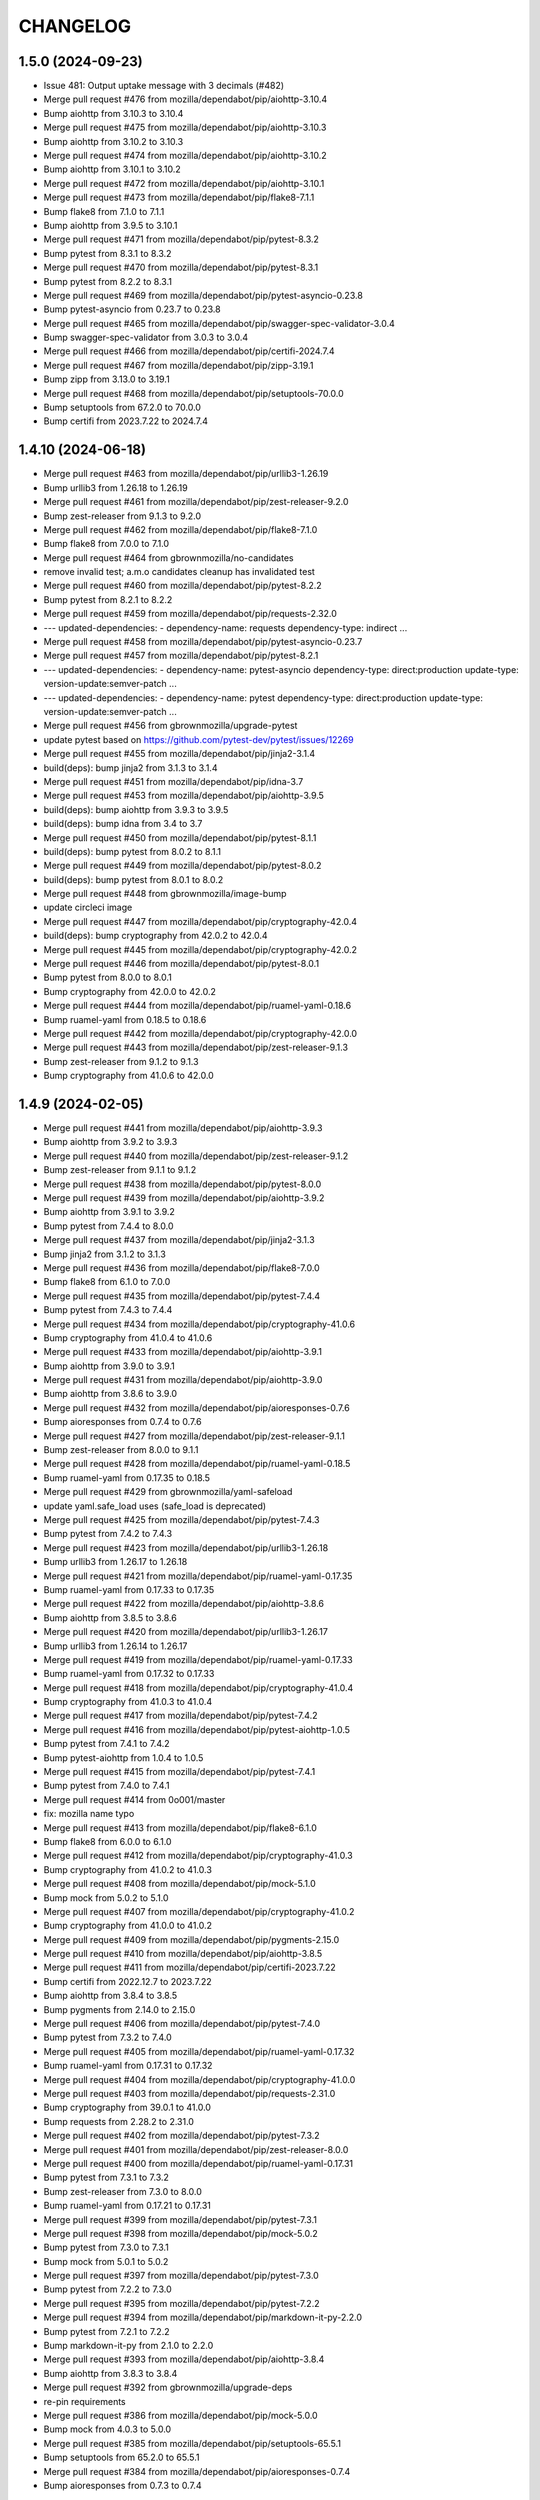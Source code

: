 CHANGELOG
=========

1.5.0 (2024-09-23)
------------------

- Issue 481: Output uptake message with 3 decimals (#482)

- Merge pull request #476 from mozilla/dependabot/pip/aiohttp-3.10.4

- Bump aiohttp from 3.10.3 to 3.10.4

- Merge pull request #475 from mozilla/dependabot/pip/aiohttp-3.10.3

- Bump aiohttp from 3.10.2 to 3.10.3

- Merge pull request #474 from mozilla/dependabot/pip/aiohttp-3.10.2

- Bump aiohttp from 3.10.1 to 3.10.2

- Merge pull request #472 from mozilla/dependabot/pip/aiohttp-3.10.1

- Merge pull request #473 from mozilla/dependabot/pip/flake8-7.1.1

- Bump flake8 from 7.1.0 to 7.1.1

- Bump aiohttp from 3.9.5 to 3.10.1

- Merge pull request #471 from mozilla/dependabot/pip/pytest-8.3.2

- Bump pytest from 8.3.1 to 8.3.2

- Merge pull request #470 from mozilla/dependabot/pip/pytest-8.3.1

- Bump pytest from 8.2.2 to 8.3.1

- Merge pull request #469 from mozilla/dependabot/pip/pytest-asyncio-0.23.8

- Bump pytest-asyncio from 0.23.7 to 0.23.8

- Merge pull request #465 from mozilla/dependabot/pip/swagger-spec-validator-3.0.4

- Bump swagger-spec-validator from 3.0.3 to 3.0.4

- Merge pull request #466 from mozilla/dependabot/pip/certifi-2024.7.4

- Merge pull request #467 from mozilla/dependabot/pip/zipp-3.19.1

- Bump zipp from 3.13.0 to 3.19.1

- Merge pull request #468 from mozilla/dependabot/pip/setuptools-70.0.0

- Bump setuptools from 67.2.0 to 70.0.0

- Bump certifi from 2023.7.22 to 2024.7.4


1.4.10 (2024-06-18)
-------------------

- Merge pull request #463 from mozilla/dependabot/pip/urllib3-1.26.19

- Bump urllib3 from 1.26.18 to 1.26.19

- Merge pull request #461 from mozilla/dependabot/pip/zest-releaser-9.2.0

- Bump zest-releaser from 9.1.3 to 9.2.0

- Merge pull request #462 from mozilla/dependabot/pip/flake8-7.1.0

- Bump flake8 from 7.0.0 to 7.1.0

- Merge pull request #464 from gbrownmozilla/no-candidates

- remove invalid test; a.m.o candidates cleanup has invalidated test

- Merge pull request #460 from mozilla/dependabot/pip/pytest-8.2.2

- Bump pytest from 8.2.1 to 8.2.2

- Merge pull request #459 from mozilla/dependabot/pip/requests-2.32.0

- --- updated-dependencies: - dependency-name: requests   dependency-type: indirect ...

- Merge pull request #458 from mozilla/dependabot/pip/pytest-asyncio-0.23.7

- Merge pull request #457 from mozilla/dependabot/pip/pytest-8.2.1

- --- updated-dependencies: - dependency-name: pytest-asyncio   dependency-type: direct:production   update-type: version-update:semver-patch ...

- --- updated-dependencies: - dependency-name: pytest   dependency-type: direct:production   update-type: version-update:semver-patch ...

- Merge pull request #456 from gbrownmozilla/upgrade-pytest

- update pytest based on https://github.com/pytest-dev/pytest/issues/12269

- Merge pull request #455 from mozilla/dependabot/pip/jinja2-3.1.4

- build(deps): bump jinja2 from 3.1.3 to 3.1.4

- Merge pull request #451 from mozilla/dependabot/pip/idna-3.7

- Merge pull request #453 from mozilla/dependabot/pip/aiohttp-3.9.5

- build(deps): bump aiohttp from 3.9.3 to 3.9.5

- build(deps): bump idna from 3.4 to 3.7

- Merge pull request #450 from mozilla/dependabot/pip/pytest-8.1.1

- build(deps): bump pytest from 8.0.2 to 8.1.1

- Merge pull request #449 from mozilla/dependabot/pip/pytest-8.0.2

- build(deps): bump pytest from 8.0.1 to 8.0.2

- Merge pull request #448 from gbrownmozilla/image-bump

- update circleci image

- Merge pull request #447 from mozilla/dependabot/pip/cryptography-42.0.4

- build(deps): bump cryptography from 42.0.2 to 42.0.4

- Merge pull request #445 from mozilla/dependabot/pip/cryptography-42.0.2

- Merge pull request #446 from mozilla/dependabot/pip/pytest-8.0.1

- Bump pytest from 8.0.0 to 8.0.1

- Bump cryptography from 42.0.0 to 42.0.2

- Merge pull request #444 from mozilla/dependabot/pip/ruamel-yaml-0.18.6

- Bump ruamel-yaml from 0.18.5 to 0.18.6

- Merge pull request #442 from mozilla/dependabot/pip/cryptography-42.0.0

- Merge pull request #443 from mozilla/dependabot/pip/zest-releaser-9.1.3

- Bump zest-releaser from 9.1.2 to 9.1.3

- Bump cryptography from 41.0.6 to 42.0.0



1.4.9 (2024-02-05)
------------------

- Merge pull request #441 from mozilla/dependabot/pip/aiohttp-3.9.3

- Bump aiohttp from 3.9.2 to 3.9.3

- Merge pull request #440 from mozilla/dependabot/pip/zest-releaser-9.1.2

- Bump zest-releaser from 9.1.1 to 9.1.2

- Merge pull request #438 from mozilla/dependabot/pip/pytest-8.0.0

- Merge pull request #439 from mozilla/dependabot/pip/aiohttp-3.9.2

- Bump aiohttp from 3.9.1 to 3.9.2

- Bump pytest from 7.4.4 to 8.0.0

- Merge pull request #437 from mozilla/dependabot/pip/jinja2-3.1.3

- Bump jinja2 from 3.1.2 to 3.1.3

- Merge pull request #436 from mozilla/dependabot/pip/flake8-7.0.0

- Bump flake8 from 6.1.0 to 7.0.0

- Merge pull request #435 from mozilla/dependabot/pip/pytest-7.4.4

- Bump pytest from 7.4.3 to 7.4.4

- Merge pull request #434 from mozilla/dependabot/pip/cryptography-41.0.6

- Bump cryptography from 41.0.4 to 41.0.6

- Merge pull request #433 from mozilla/dependabot/pip/aiohttp-3.9.1

- Bump aiohttp from 3.9.0 to 3.9.1

- Merge pull request #431 from mozilla/dependabot/pip/aiohttp-3.9.0

- Bump aiohttp from 3.8.6 to 3.9.0

- Merge pull request #432 from mozilla/dependabot/pip/aioresponses-0.7.6

- Bump aioresponses from 0.7.4 to 0.7.6

- Merge pull request #427 from mozilla/dependabot/pip/zest-releaser-9.1.1

- Bump zest-releaser from 8.0.0 to 9.1.1

- Merge pull request #428 from mozilla/dependabot/pip/ruamel-yaml-0.18.5

- Bump ruamel-yaml from 0.17.35 to 0.18.5

- Merge pull request #429 from gbrownmozilla/yaml-safeload

- update yaml.safe_load uses (safe_load is deprecated)

- Merge pull request #425 from mozilla/dependabot/pip/pytest-7.4.3

- Bump pytest from 7.4.2 to 7.4.3

- Merge pull request #423 from mozilla/dependabot/pip/urllib3-1.26.18

- Bump urllib3 from 1.26.17 to 1.26.18

- Merge pull request #421 from mozilla/dependabot/pip/ruamel-yaml-0.17.35

- Bump ruamel-yaml from 0.17.33 to 0.17.35

- Merge pull request #422 from mozilla/dependabot/pip/aiohttp-3.8.6

- Bump aiohttp from 3.8.5 to 3.8.6

- Merge pull request #420 from mozilla/dependabot/pip/urllib3-1.26.17

- Bump urllib3 from 1.26.14 to 1.26.17

- Merge pull request #419 from mozilla/dependabot/pip/ruamel-yaml-0.17.33

- Bump ruamel-yaml from 0.17.32 to 0.17.33

- Merge pull request #418 from mozilla/dependabot/pip/cryptography-41.0.4

- Bump cryptography from 41.0.3 to 41.0.4

- Merge pull request #417 from mozilla/dependabot/pip/pytest-7.4.2

- Merge pull request #416 from mozilla/dependabot/pip/pytest-aiohttp-1.0.5

- Bump pytest from 7.4.1 to 7.4.2

- Bump pytest-aiohttp from 1.0.4 to 1.0.5

- Merge pull request #415 from mozilla/dependabot/pip/pytest-7.4.1

- Bump pytest from 7.4.0 to 7.4.1

- Merge pull request #414 from 0o001/master

- fix: mozilla name typo

- Merge pull request #413 from mozilla/dependabot/pip/flake8-6.1.0

- Bump flake8 from 6.0.0 to 6.1.0

- Merge pull request #412 from mozilla/dependabot/pip/cryptography-41.0.3

- Bump cryptography from 41.0.2 to 41.0.3

- Merge pull request #408 from mozilla/dependabot/pip/mock-5.1.0

- Bump mock from 5.0.2 to 5.1.0

- Merge pull request #407 from mozilla/dependabot/pip/cryptography-41.0.2

- Bump cryptography from 41.0.0 to 41.0.2

- Merge pull request #409 from mozilla/dependabot/pip/pygments-2.15.0

- Merge pull request #410 from mozilla/dependabot/pip/aiohttp-3.8.5

- Merge pull request #411 from mozilla/dependabot/pip/certifi-2023.7.22

- Bump certifi from 2022.12.7 to 2023.7.22

- Bump aiohttp from 3.8.4 to 3.8.5

- Bump pygments from 2.14.0 to 2.15.0

- Merge pull request #406 from mozilla/dependabot/pip/pytest-7.4.0

- Bump pytest from 7.3.2 to 7.4.0

- Merge pull request #405 from mozilla/dependabot/pip/ruamel-yaml-0.17.32

- Bump ruamel-yaml from 0.17.31 to 0.17.32

- Merge pull request #404 from mozilla/dependabot/pip/cryptography-41.0.0

- Merge pull request #403 from mozilla/dependabot/pip/requests-2.31.0

- Bump cryptography from 39.0.1 to 41.0.0

- Bump requests from 2.28.2 to 2.31.0

- Merge pull request #402 from mozilla/dependabot/pip/pytest-7.3.2

- Merge pull request #401 from mozilla/dependabot/pip/zest-releaser-8.0.0

- Merge pull request #400 from mozilla/dependabot/pip/ruamel-yaml-0.17.31

- Bump pytest from 7.3.1 to 7.3.2

- Bump zest-releaser from 7.3.0 to 8.0.0

- Bump ruamel-yaml from 0.17.21 to 0.17.31

- Merge pull request #399 from mozilla/dependabot/pip/pytest-7.3.1

- Merge pull request #398 from mozilla/dependabot/pip/mock-5.0.2

- Bump pytest from 7.3.0 to 7.3.1

- Bump mock from 5.0.1 to 5.0.2

- Merge pull request #397 from mozilla/dependabot/pip/pytest-7.3.0

- Bump pytest from 7.2.2 to 7.3.0

- Merge pull request #395 from mozilla/dependabot/pip/pytest-7.2.2

- Merge pull request #394 from mozilla/dependabot/pip/markdown-it-py-2.2.0

- Bump pytest from 7.2.1 to 7.2.2

- Bump markdown-it-py from 2.1.0 to 2.2.0

- Merge pull request #393 from mozilla/dependabot/pip/aiohttp-3.8.4

- Bump aiohttp from 3.8.3 to 3.8.4

- Merge pull request #392 from gbrownmozilla/upgrade-deps

- re-pin requirements

- Merge pull request #386 from mozilla/dependabot/pip/mock-5.0.0

- Bump mock from 4.0.3 to 5.0.0

- Merge pull request #385 from mozilla/dependabot/pip/setuptools-65.5.1

- Bump setuptools from 65.2.0 to 65.5.1

- Merge pull request #384 from mozilla/dependabot/pip/aioresponses-0.7.4

- Bump aioresponses from 0.7.3 to 0.7.4



1.4.8 (2022-12-15)
------------------

- Merge pull request #383 from mozilla/dependabot/pip/cryptography-38.0.3

- Merge pull request #380 from mozilla/dependabot/pip/certifi-2022.12.7

- Bump certifi from 2022.6.15 to 2022.12.7

- Bump cryptography from 37.0.4 to 38.0.3

- Merge pull request #382 from mozilla/dependabot/pip/zest-releaser-7.2.0

- Bump zest-releaser from 7.0.0 to 7.2.0

- Merge pull request #378 from mozilla/dependabot/pip/swagger-spec-validator-3.0.3

- Bump swagger-spec-validator from 3.0.2 to 3.0.3

- Merge pull request #377 from mozilla/dependabot/pip/pytest-7.2.0

- Bump pytest from 7.1.3 to 7.2.0

- Merge pull request #376 from mozilla/dependabot/pip/swagger-spec-validator-3.0.2

- Bump swagger-spec-validator from 2.7.6 to 3.0.2

- Merge pull request #375 from mozilla/dependabot/pip/aiohttp-3.8.3

- Bump aiohttp from 3.8.1 to 3.8.3

- Merge pull request #374 from mozilla/dependabot/pip/zest-releaser-7.0.0

- Bump zest-releaser from 6.22.2 to 7.0.0

- Merge pull request #371 from mozilla/dependabot/pip/swagger-spec-validator-2.7.6

- Bump swagger-spec-validator from 2.7.4 to 2.7.6

- Merge pull request #372 from mozilla/dependabot/pip/pytest-7.1.3

- Bump pytest from 7.1.2 to 7.1.3

- Merge pull request #373 from gbrownmozilla/fix-lint

- remove unused import to fix lint error

- Merge pull request #370 from gbrownmozilla/upgrade-pytest

- Upgrade pytest-aiohttp to 1.0.4

- Merge pull request #369 from gbrownmozilla/upgrade-python

- Use python 3.8, re-pin requirements

- Merge pull request #368 from mozilla/dependabot/pip/flake8-5.0.4

- Bump flake8 from 4.0.1 to 5.0.4

- Merge pull request #367 from mozilla/dependabot/pip/lxml-4.9.1

- Bump lxml from 4.6.5 to 4.9.1

- Merge pull request #366 from mozilla/dependabot/pip/pytest-7.0.1

- Bump pytest from 7.0.0 to 7.0.1



1.4.7 (2022-03-01)
------------------

- Merge pull request #365 from jfx2006/tb_security_bugfix

- line too long fix

- Fix Thunderbird security advisories for patch level releases. #364

- Merge pull request #363 from gbrownmozilla/circleci-image

- update circleci image



1.4.6 (2022-02-08)
------------------

- Merge pull request #361 from gbrownmozilla/cleanup

- Add CODEOWNERS, remove some broken links

- Merge pull request #360 from gbrownmozilla/redirects

- Fix lint error

- Expand unit tests

- Merge pull request #358 from mozilla/dependabot/pip/aioresponses-0.7.3

- Merge pull request #359 from mozilla/dependabot/pip/pytest-7.0.0

- Merge pull request #357 from mozilla/dependabot/pip/lxml-4.6.5

- Use string.whitespace

- Harden trailing slashes redirect

- Bump pytest from 6.2.5 to 7.0.0

- Bump aioresponses from 0.7.2 to 0.7.3

- Bump lxml from 4.6.3 to 4.6.5

- Merge pull request #356 from mozilla/dependabot/pip/aiohttp-3.8.1

- Bump aiohttp from 3.8.0 to 3.8.1

- Merge pull request #355 from mozilla/dependabot/pip/swagger-spec-validator-2.7.4

- Merge pull request #354 from mozilla/dependabot/pip/aiohttp-3.8.0

- Bump aiohttp from 3.7.4.post0 to 3.8.0

- Merge pull request #353 from mozilla/dependabot/pip/aiohttp-swagger-1.0.16

- Bump swagger-spec-validator from 2.7.3 to 2.7.4

- Bump aiohttp-swagger from 1.0.15 to 1.0.16



1.4.5 (2021-10-14)
------------------

- Merge pull request #352 from gbrownmozilla/upgrade-requirments-txt

- upgrade all requirements via pip-compile --upgrade in python 3.6

- Merge pull request #351 from gbrownmozilla/permissions-fix

- use chown instead

- relax docker file permissions to allow run-tests.sh to run pip install successfully

- Merge pull request #349 from gbrownmozilla/python-version

- Merge pull request #348 from gbrownmozilla/reformat-requirements-txt

- add .python-version file, for dependabot

- update requirements.txt with modern pip-compile, python 3.6

- Merge pull request #346 from jfx2006/thunderbird-support

- Update test for Thunderbird Daily download link.

- Update Thunderbird Nightly download link query selector



1.4.4 (2021-03-01)
------------------

- (HEAD -> master, upstream/master) Merge pull request #333 from bhearsum/advisory-fix-1

- (sec/advisory-fix-1, origin/advisory-fix-1, advisory-fix-1) Fix invalid request in view test

- Add missing MarkupSafe hash

- Remove leading slashes in 404 redirections

- (tag: 1.4.3, sec/master, origin/master, origin/HEAD, open-redirect) Merge pull request #311 from mozbhearsum/remove-constraints

- (origin/remove-constraints, remove-constraints) Remove now-unused constraints file

- Version bump

- Merge pull request #308 from mozbhearsum/deps

- (origin/deps, deps) Fix deps

- Merge latest from master

- Fix async with in tests

- Bump dependencies

- Add requirements.in

- Merge pull request #278 from mozilla/dependabot/pip/markupsafe-1.1.1

- Merge pull request #253 from jfx2006/thunderbird-support

- Bump markupsafe from 1.0 to 1.1.1

- Add dependabot config

- Fix line length and whitespace test errors.

- Add some new tests for Thunderbird specific cases.

- Fixes for existing tests

- Make existing tests aware of thunderbird product.

- Support download links for Thunderbird release and beta.

- Add heartbeat for www.thunderbird.net

- Combine archives rules for RELASE and BETA/AURORA channels.

- Enable 'thunderbird' product.

- Disable checks that do not apply to Thunderbird releases.

- Support Thunderbird in product_details task.

- Support Thunderbird in bedrock task.

- Support Thunderbird in balrog task.

- Support Thunderbird in archive task.

- Support Thunderbird in bouncer task.

- Support Thunderbird in buildhub task.



1.4.2 (2019-11-05)
------------------

- (HEAD -> master, upstream/master) Merge pull request #252 from jcristau/bouncer-247

- (jcristau/bouncer-247) Stop scraping www.mozilla.org for bouncer download links



1.4.1 (2019-07-01)
------------------

- Upgrading PyYaml 4.2b4
- Update Jinja2
- Switch from Buildhub to Buildhub2 (#244)
- Fix CoC (#243)
- Pin requirements (#234)
- Rework local development environment so it's Docker-based


1.4.0 (2018-10-30)
------------------

- Nightly buildIDs depends on the *local* time (#237)
- new make-release script

1.3.0 (2018-10-29)
------------------

API changes:

- Add bouncer checks and endpoints.
- Remove the crash stats ADI endpoint.
- The ongoing-versions endpoint doesn't return a status: fixed the api.yaml
  file

Everything else

- Release notes for DevEdition gets it's locales from the correct file on
  www.mozilla.org now.
  See https://github.com/mozilla/PollBot/issues/231

- Telemetry Uptake completely rewritten. Instead of creating a new query
  for each buildIDs+channel combo, we now have a specific known saved
  query that is run every 24h in Redash. PollBot now only queries its
  results. Also, the results isn't 1 number (row) but is grouped by
  channel and buildIDs and the Python code loops over the records (roughly
  6,000 rows) and extras the ``updated`` number for the buildIDs and
  channels that belongs to the query.
  No more need for a TELEMETRY_USER_ID.

1.2.1 (2018-10-05)
------------------

- Telemetry: Read the paginated results instead of from the body. (#226)

1.2.0 (2018-07-31)
------------------

API changes:

- remove the crash stats ADI endpoint. (#219)
- fix the api.yaml: the ongoing-versions endpoint doesn't return a status.
- Add balrog checks and endpoints.
- Add buildhub checks and endpoints.
- Add Crash-Stats uptake check and endpoint.
- Add partner-repacks task and endpoint.
- Add Telemetry update parquet uptake check and endpoint.
- Remove multiple nightly archive checks.


1.1.5 (2018-05-16)
------------------

- Bug fix: loosen a test that was too strict.


1.1.4 (2018-02-21)
------------------

- Fix TELEMETRY_USER_ID comparison.


1.1.3 (2018-02-20)
------------------

- Only search for queries created by this user. (fixes #195)


1.1.2 (2018-02-15)
------------------

- Update the whatsdeployed URL.
- Add host to the OpenAPI specification.


1.1.1 (2018-02-14)
------------------

- Improve the Telemetry query to always update the yesterday filter. (#193)


1.1.0 (2018-02-14)
------------------

API changes:

- Add multi channel handling.
- Add archive-date and archive-date-l10n checks and endpoints for nightly.
- Add the ongoing-versions endpoint.
- Add the list of checks for a given version endpoint.
- The security advisories tasks for nightly and beta now returns a "missing" status.
- archive-date and archive-date-l10n return a missing status for
  anything else than nightly versions.
- Add the devedition-beta-versions-matches endpoint and task.
- Add Cache-Control headers.

Everything else:

- Improve Telemetry ``main_summary`` query performances. (#188)


1.0.0 (2018-01-31)
------------------

- Add validation rules for release notes links (HTTPS, locale free). (#160)
- Read the correct mercurial shipped locale file for release candidates (#161)
- Add an actionable flag for tasks (#162)
- Order checks putting non actionable checks at the end. (#163)
- Add support for devedition checks (#166)
- Add a whatsdeployed link in the contribute.json file (#168)
- Use main_summary instead of update_parquet for the Telemetry uptake (#172)
- Calculate the crash-stats uptake including Beta previous version. (#174)
- Use the ``aurora`` channel for devedition checks (#177)
- Fix Balrog beta and devedition version comparison (#178)
- Display the backgroundRate value but do not use it to mark the check as incomplete (#180)
- Handle ``coming soon`` release notes status (#182)
- Take more versions into account for the crash-stats query (#184)
- Use the DEVEDITION specific Mercurial tag for shipped-locales (#185)


0.6.1 (2017-12-20)
------------------

- Fix release notes checks for ESR.


0.6.0 (2017-12-20)
------------------

- Reuse the same Nightly query for Telemetry Update Parquet (#141)
- Read the correct locale file for release candidates (#146)
- Add bouncer checks and endpoints (#147)
- Handle case when Download links return a 504 instead of a 302 (#152)
- Always expect a major version security advisory title for release and ESR (#150)
- Add an ``actionable`` flag for tasks to define if theyshould make the release fail or not (#151)
- Switch to Telemetry Athena Data Source (#155)
- Add an indication about Crash-Stats 24h latency (#156)
- Fix get_version_from_filename for all locales (#157)
- Validate Release notes links (#159)


0.5.0 (2017-11-06)
------------------

- Add support for release candidates (#137)
- Add support for new bedrock beta links (#139)


0.4.0 (2017-10-27)
------------------

- Add support for TaskError url (#113)
- Ignore ``Copy of`` Telemetry search results (#115)
- Deduplicate Balrog Build IDs (#116)
- Build telemetry query from a list of build IDs (#117)
- Add the product lists in the homepage (#118)
- Handle Telemetry empty results responses (#121)
- Enable a buildhub check for Nightly (#129)
- Keep only the Uptake ratio (#130)
- Use Buildhub prod (#131)


0.3.0 (2017-09-25)
------------------

- Update the archive check to validate that all expected files have been
  created for all locales and platforms (#48)
- Add a task and endpoint to check the release info in buildhub (#70)
- Add a task and endpoint to check the channel balrog rule (#72)
- Validate version number to avoid calling tasks with gibberish (#92)
- Remove archive nightly specific checks and endpoints (#95)
- Add a task and endpoint to check for partner-repacks (#100)
- Add a task and endpoint to get crash-stats uptake (#97)
- Add a task and endpoint to get telemetry update-parquet uptake (#97)


0.2.1 (2017-09-06)
------------------

- Fixes archive-l10n checks for nightly with new MAR files (#91)


0.2.0 (2017-09-01)
------------------

- Add a /v1/{product} endpoint (#47)
- Add a /v1/{product}/ongoing-versions endpoint (#52)
- Add a /v1/{product}/{version} that lists all checks (#62)
- Add a nightly specific task and endpoint for latest-date publication (#68)
- Add a nightly specific task and endpoint for latest-date-l10n publication (#68)
- Add more context about what the task have been checking (#58)
- Fix the ESR download links task url (#66)
- Add a task to validate if devedition and beta version matches (#78)
- Redirects URL ending by a / to URL without the / in case of 404 (#54)
- Add Cache-Control headers (#43)
- Handle aiohttp.ClientError as tasks errors (#76)
- Handle Archive CDN errors (#75)


0.1.0 (2017-08-08)
------------------

- Add the /v1/ info page (#10)
- Add the archive.mozilla.org bot (#17)
- Add the bedrock release-notes bot (#16)
- Add the bedrock security-advisories bot (#26)
- Add the bedrock download-page bot (#28)
- Add the product-details bot (#27)
- Expose the Open API Specification (#23)
- Add the contribute.json endpoint (#25)
- Add CORS support (#28)
- Add the /__version__ endpoint (39)
- Add the __heartbeat__ and __lbheartbeat__ endpoints (#38)
- Serve the Swagger documentation (#30)
